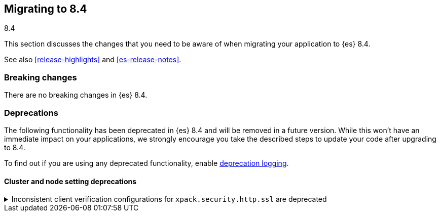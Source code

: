 [[migrating-8.4]]
== Migrating to 8.4
++++
<titleabbrev>8.4</titleabbrev>
++++

This section discusses the changes that you need to be aware of when migrating
your application to {es} 8.4.

See also <<release-highlights>> and <<es-release-notes>>.

// NOTE: The notable-breaking-changes tagged regions are re-used in the
// Installation and Upgrade Guide
// tag::notable-breaking-changes[]
[discrete]
[[breaking-changes-8.4]]
=== Breaking changes

There are no breaking changes in {es} 8.4.

// end::notable-breaking-changes[]

[discrete]
[[deprecated-8.4]]
=== Deprecations

The following functionality has been deprecated in {es} 8.4
and will be removed in a future version.
While this won't have an immediate impact on your applications,
we strongly encourage you take the described steps to update your code
after upgrading to 8.4.

To find out if you are using any deprecated functionality,
enable <<deprecation-logging, deprecation logging>>.

[discrete]
[[deprecations_84_cluster_and_node_setting]]
==== Cluster and node setting deprecations

[[inconsistent_settings_for_security_http_ssl_are_deprecated]]
.Inconsistent client verification configurations for `xpack.security.http.ssl` are deprecated
[%collapsible]
====
*Details* +
It is deprecated to set `client_authentication: none` and `verification_mode` to `certificate` or `full`.
It is also deprecated to set `verification_mode: none` and `client_authentication` to `optional` or `required`.
The above deprecated configurations are nonsensical and never worked correctly.

*Impact* +
If `client_authentication` is `none` then `verification_mode` must be set to `none` as well.
if `client_authentication` is `optional` or `required` then `verification_mode` must be set to
`certificate` or `full`.
Any other combinations will generate deprecation logs.
====

